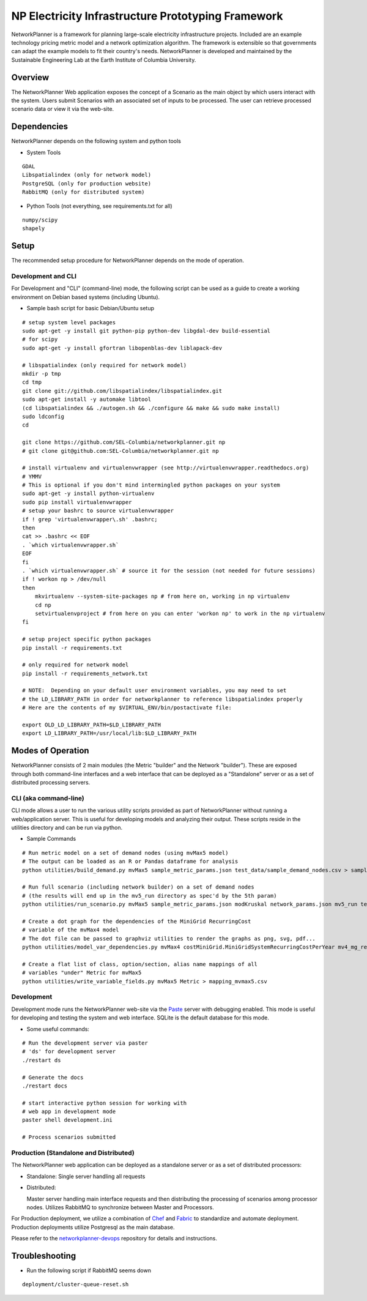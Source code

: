 NP Electricity Infrastructure Prototyping Framework
===================================================

NetworkPlanner is a framework for planning large-scale electricity 
infrastructure projects.  Included are an example technology pricing metric 
model and a network optimization algorithm.  The framework is  
extensible so that governments can adapt the example models to fit their 
country's needs.  NetworkPlanner is developed and maintained by the 
Sustainable Engineering Lab at the Earth Institute of Columbia University.

Overview
--------

The NetworkPlanner Web application exposes the concept of a Scenario as
the main object by which users interact with the system.  Users submit
Scenarios with an associated set of inputs to be processed. The user can 
retrieve processed scenario data or view it via the web-site.  

Dependencies
------------

NetworkPlanner depends on the following system and python tools

- System Tools
::

    GDAL 
    Libspatialindex (only for network model)
    PostgreSQL (only for production website)
    RabbitMQ (only for distributed system)


- Python Tools (not everything, see requirements.txt for all)
::

   numpy/scipy
   shapely

Setup
-----

The recommended setup procedure for NetworkPlanner depends on the mode of
operation.  

Development and CLI
~~~~~~~~~~~~~~~~~~~

For Development and "CLI" (command-line) mode, the following script can be 
used as a guide to create a working environment on Debian based systems 
(including Ubuntu).  

- Sample bash script for basic Debian/Ubuntu setup
::

    # setup system level packages
    sudo apt-get -y install git python-pip python-dev libgdal-dev build-essential
    # for scipy
    sudo apt-get -y install gfortran libopenblas-dev liblapack-dev

    # libspatialindex (only required for network model)
    mkdir -p tmp
    cd tmp
    git clone git://github.com/libspatialindex/libspatialindex.git
    sudo apt-get install -y automake libtool
    (cd libspatialindex && ./autogen.sh && ./configure && make && sudo make install)
    sudo ldconfig
    cd

    git clone https://github.com/SEL-Columbia/networkplanner.git np
    # git clone git@github.com:SEL-Columbia/networkplanner.git np

    # install virtualenv and virtualenvwrapper (see http://virtualenvwrapper.readthedocs.org)
    # YMMV 
    # This is optional if you don't mind intermingled python packages on your system
    sudo apt-get -y install python-virtualenv
    sudo pip install virtualenvwrapper
    # setup your bashrc to source virtualenvwrapper
    if ! grep 'virtualenvwrapper\.sh' .bashrc; 
    then
    cat >> .bashrc << EOF
    . `which virtualenvwrapper.sh`
    EOF
    fi
    . `which virtualenvwrapper.sh` # source it for the session (not needed for future sessions)
    if ! workon np > /dev/null
    then
        mkvirtualenv --system-site-packages np # from here on, working in np virtualenv
        cd np 
        setvirtualenvproject # from here on you can enter 'workon np' to work in the np virtualenv
    fi

    # setup project specific python packages
    pip install -r requirements.txt

    # only required for network model
    pip install -r requirements_network.txt 
    
    # NOTE:  Depending on your default user environment variables, you may need to set
    # the LD_LIBRARY_PATH in order for networkplanner to reference libspatialindex properly
    # Here are the contents of my $VIRTUAL_ENV/bin/postactivate file:
    
    export OLD_LD_LIBRARY_PATH=$LD_LIBRARY_PATH                                                                                                                   │/home/cjn/src/np/np/lib/metric/mvMax5/demand.py in <module>()
    export LD_LIBRARY_PATH=/usr/local/lib:$LD_LIBRARY_PATH
    


Modes of Operation
------------------

NetworkPlanner consists of 2 main modules (the Metric "builder" and the Network
"builder").  These are exposed through both command-line interfaces and a web
interface that can be deployed as a "Standalone" server or as a set of distributed
processing servers.  

CLI (aka command-line)
~~~~~~~~~~~~~~~~~~~~~

CLI mode allows a user to run the various utility scripts provided as 
part of NetworkPlanner without running a web/application server.  This is 
useful for developing models and analyzing their output.  These scripts reside 
in the utilities directory and can be run via python.

- Sample Commands
::

    # Run metric model on a set of demand nodes (using mvMax5 model)
    # The output can be loaded as an R or Pandas dataframe for analysis
    python utilities/build_demand.py mvMax5 sample_metric_params.json test_data/sample_demand_nodes.csv > sample_demand_out.csv

    # Run full scenario (including network builder) on a set of demand nodes
    # (the results will end up in the mv5_run directory as spec'd by the 5th param)
    python utilities/run_scenario.py mvMax5 sample_metric_params.json modKruskal network_params.json mv5_run test_data/sample_demand_nodes.csv

    # Create a dot graph for the dependencies of the MiniGrid RecurringCost 
    # variable of the mvMax4 model 
    # The dot file can be passed to graphviz utilities to render the graphs as png, svg, pdf...
    python utilities/model_var_dependencies.py mvMax4 costMiniGrid.MiniGridSystemRecurringCostPerYear mv4_mg_rec.dot class

    # Create a flat list of class, option/section, alias name mappings of all 
    # variables "under" Metric for mvMax5
    python utilities/write_variable_fields.py mvMax5 Metric > mapping_mvmax5.csv


Development
~~~~~~~~~~~

Development mode runs the NetworkPlanner web-site via the Paste_  server with 
debugging enabled.  This mode is useful for developing and testing the 
system and web interface.  SQLite is the default database for this mode.

- Some useful commands:  
::
    
    # Run the development server via paster 
    # 'ds' for development server
    ./restart ds 

    # Generate the docs
    ./restart docs

    # start interactive python session for working with 
    # web app in development mode
    paster shell development.ini

    # Process scenarios submitted


Production (Standalone and Distributed)
~~~~~~~~~~~~~~~~~~~~~~~~~~~~~~~~~~~~~~

The NetworkPlanner web application can be deployed as a standalone server or
as a set of distributed processors:

- Standalone:  Single server handling all requests

- Distributed:  

  Master server handling main interface requests and then
  distributing the processing of scenarios among processor nodes.  
  Utilizes RabbitMQ to synchronize between Master and Processors.  
   
For Production deployment, we utilize a combination of Chef_ and Fabric_ to
standardize and automate deployment.  Production deployments utilize 
Postgresql as the main database.  

Please refer to the networkplanner-devops_ repository for details and 
instructions.  

Troubleshooting
---------------

- Run the following script if RabbitMQ seems down 
::

    deployment/cluster-queue-reset.sh

.. _Paste:  http://pythonpaste.org/
.. _Chef:  docs.opscode.com
.. _Fabric:  fabfile.org
.. _networkplanner-devops:  https://github.com/SEL-Columbia/networkplanner-devops
